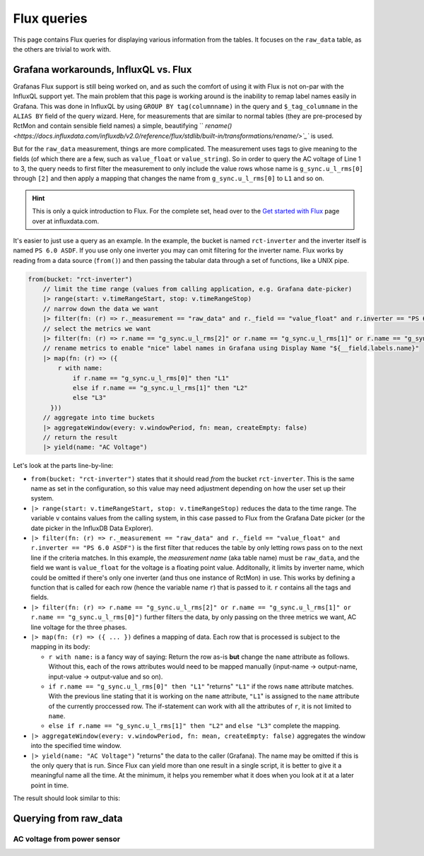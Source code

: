 
############
Flux queries
############

This page contains Flux queries for displaying various information from the tables. It focuses on the ``raw_data``
table, as the others are trivial to work with.

Grafana workarounds, InfluxQL vs. Flux
**************************************
Grafanas Flux support is still being worked on, and as such the comfort of using it with Flux is not on-par with the
InfluxQL support yet. The main problem that this page is working around is the inability to remap label names easily in
Grafana. This was done in InfluxQL by using ``GROUP BY tag(columnname)`` in the query and ``$_tag_columname`` in the
``ALIAS BY`` field of the query wizard. Here, for measurements that are similar to normal tables (they are pre-procesed by
RctMon and contain sensible field names) a simple, beautifying `` `rename()
<https://docs.influxdata.com/influxdb/v2.0/reference/flux/stdlib/built-in/transformations/rename/>`_`` is used.

But for the ``raw_data`` measurement, things are more complicated. The measurement uses tags to give meaning to the
fields (of which there are a few, such as ``value_float`` or ``value_string``). So in order to query the AC voltage of
Line 1 to 3, the query needs to first filter the measurement to only include the value rows whose name is
``g_sync.u_l_rms[0]`` through ``[2]`` and then apply a mapping that changes the name from ``g_sync.u_l_rms[0]`` to
``L1`` and so on.

.. hint::

   This is only a quick introduction to Flux. For the complete set, head over to the `Get started with Flux
   <https://docs.influxdata.com/influxdb/v2.0/query-data/get-started/>`_ page over at influxdata.com.

It's easier to just use a query as an example. In the example, the bucket is named ``rct-inverter`` and the inverter
itself is named ``PS 6.0 ASDF``. If you use only one inverter you may can omit filtering for the inverter name. Flux
works by reading from a data source (``from()``) and then passing the tabular data through a set of functions, like a
UNIX pipe.

.. code-block:: javascript

   from(bucket: "rct-inverter")
       // limit the time range (values from calling application, e.g. Grafana date-picker)
       |> range(start: v.timeRangeStart, stop: v.timeRangeStop)
       // narrow down the data we want
       |> filter(fn: (r) => r._measurement == "raw_data" and r._field == "value_float" and r.inverter == "PS 6.0 ASDF")
       // select the metrics we want
       |> filter(fn: (r) => r.name == "g_sync.u_l_rms[2]" or r.name == "g_sync.u_l_rms[1]" or r.name == "g_sync.u_l_rms[0]")
       // rename metrics to enable "nice" label names in Grafana using Display Name "${__field.labels.name}"
       |> map(fn: (r) => ({
           r with name:
               if r.name == "g_sync.u_l_rms[0]" then "L1"
               else if r.name == "g_sync.u_l_rms[1]" then "L2"
               else "L3"
         }))
       // aggregate into time buckets
       |> aggregateWindow(every: v.windowPeriod, fn: mean, createEmpty: false)
       // return the result
       |> yield(name: "AC Voltage")

Let's look at the parts line-by-line:

* ``from(bucket: "rct-inverter")`` states that it should read *from* the bucket ``rct-inverter``. This is the same name
  as set in the configuration, so this value may need adjustment depending on how the user set up their system.
* ``|> range(start: v.timeRangeStart, stop: v.timeRangeStop)`` reduces the data to the time range. The variable ``v``
  contains values from the calling system, in this case passed to Flux from the Grafana Date picker (or the date picker
  in the InfluxDB Data Explorer).
* ``|> filter(fn: (r) => r._measurement == "raw_data" and r._field == "value_float" and r.inverter == "PS 6.0 ASDF")``
  is the first filter that reduces the table by only letting rows pass on to the next line if the criteria matches. In
  this example, the *measurement name* (aka table name) must be ``raw_data``, and the field we want is ``value_float``
  for the voltage is a floating point value. Additonally, it limits by inverter name, which could be omitted if there's
  only one inverter (and thus one instance of RctMon) in use. This works by defining a function that is called for each
  row (hence the variable name ``r``) that is passed to it. ``r`` contains all the tags and fields.
* ``|> filter(fn: (r) => r.name == "g_sync.u_l_rms[2]" or r.name == "g_sync.u_l_rms[1]" or r.name == "g_sync.u_l_rms[0]")``
  further filters the data, by only passing on the three metrics we want, AC line voltage for the three phases.
* ``|> map(fn: (r) => ({ ... })`` defines a mapping of data. Each row that is processed is subject to the mapping in
  its body:

  * ``r with name:`` is a fancy way of saying: Return the row as-is **but** change the ``name`` attribute as follows.
    Without this, each of the rows attributes would need to be mapped manually (input-name → output-name, input-value →
    output-value and so on).
  * ``if r.name == "g_sync.u_l_rms[0]" then "L1"`` "returns" ``"L1"`` if the rows ``name`` attribute matches. With the
    previous line stating that it is working on the ``name`` attribute, ``"L1``" is assigned to the ``name`` attribute
    of the currently proccessed row. The if-statement can work with all the attributes of ``r``, it is not limited to
    ``name``.
  * ``else if r.name == "g_sync.u_l_rms[1]" then "L2"`` and ``else "L3"`` complete the mapping.

* ``|> aggregateWindow(every: v.windowPeriod, fn: mean, createEmpty: false)`` aggregates the window into the specified
  time window.
* ``|> yield(name: "AC Voltage")`` "returns" the data to the caller (Grafana). The name may be omitted if this is the
  only query that is run. Since Flux can yield more than one result in a single script, it is better to give it a
  meaningful name all the time. At the minimum, it helps you remember what it does when you look at it at a later point
  in time.

The result should look similar to this:

.. image:: images/flux_grafana/AC_Voltage.png

Querying from raw_data
**********************

AC voltage from power sensor
============================


